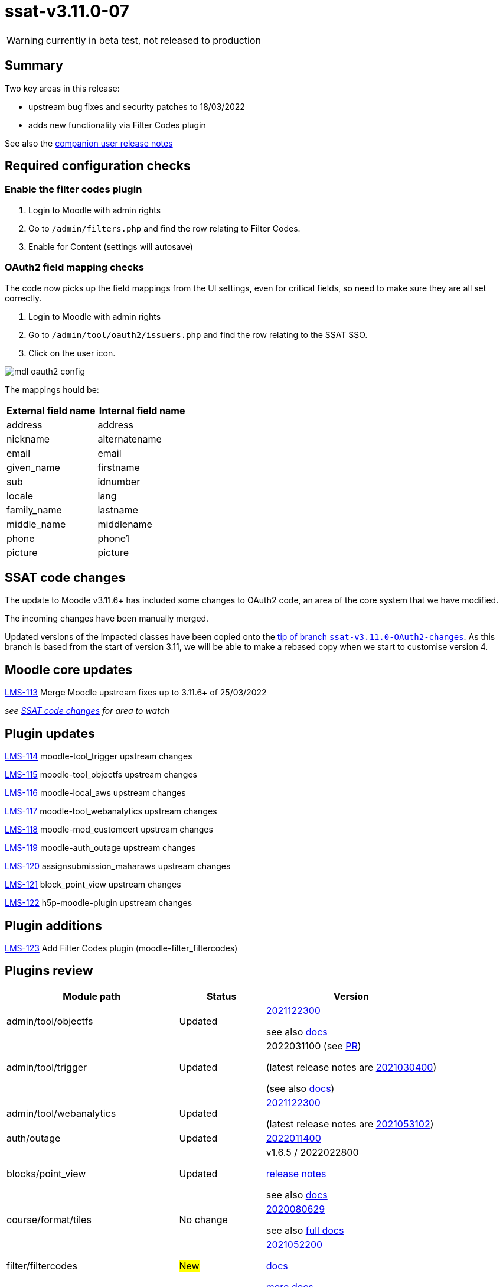 = ssat-v3.11.0-07

WARNING: currently in beta test, not released to production

== Summary

Two key areas in this release:

* upstream bug fixes and security patches to 18/03/2022
* adds new functionality via Filter Codes plugin

See also the https://docs.ssatuk.co.uk/elearnstaff/1.0/moodle/releases/ssat-v3.11.0-07.html[companion user release notes]

== Required configuration checks

=== Enable the filter codes plugin

. Login to Moodle with admin rights
. Go to `/admin/filters.php` and find the row relating to Filter Codes.
. Enable for Content (settings will autosave)

=== OAuth2 field mapping checks

The code now picks up the field mappings from the UI settings, even for critical fields, so need to make sure they are all set correctly.

. Login to Moodle with admin rights
. Go to `/admin/tool/oauth2/issuers.php` and find the row relating to the SSAT SSO.
. Click on the user icon.

image::mdl-oauth2-config.png[] 

The mappings hould be:

[options="header", cols="1,1"]
|===

|External field name|Internal field name

|address|address	 

|nickname|alternatename	 

|email|email	 

|given_name|firstname	 

|sub|idnumber

|locale|lang

|family_name|lastname

|middle_name|middlename

|phone|phone1

|picture|picture

|===



== SSAT code changes

The update to Moodle v3.11.6+ has included some changes to OAuth2 code, an area of the core system that we have modified.

The incoming changes have been manually merged.

Updated versions of the impacted classes have been copied onto the https://bitbucket.org/ssat/moodle/commits/7f05a278ad2141bb8441aba647254ed804cfb63e[tip of branch `ssat-v3.11.0-OAuth2-changes`]. As this branch is based from the start of version 3.11, we will be able to make a rebased copy when we start to customise version 4.

== Moodle core updates

https://ssatuk.atlassian.net/browse/LMS-113[LMS-113] Merge Moodle upstream fixes up to 3.11.6+ of 25/03/2022

__see <<SSAT code changes>> for area to watch__

== Plugin updates

https://ssatuk.atlassian.net/browse/LMS-114[LMS-114] moodle-tool_trigger upstream changes

https://ssatuk.atlassian.net/browse/LMS-115[LMS-115] moodle-tool_objectfs upstream changes

https://ssatuk.atlassian.net/browse/LMS-116[LMS-116] moodle-local_aws upstream changes

https://ssatuk.atlassian.net/browse/LMS-117[LMS-117] moodle-tool_webanalytics upstream changes

https://ssatuk.atlassian.net/browse/LMS-118[LMS-118] moodle-mod_customcert upstream changes

https://ssatuk.atlassian.net/browse/LMS-119[LMS-119] moodle-auth_outage upstream changes

https://ssatuk.atlassian.net/browse/LMS-120[LMS-120] assignsubmission_maharaws upstream changes

https://ssatuk.atlassian.net/browse/LMS-121[LMS-121] block_point_view upstream changes

https://ssatuk.atlassian.net/browse/LMS-122[LMS-122] h5p-moodle-plugin upstream changes

== Plugin additions

https://ssatuk.atlassian.net/browse/LMS-123[LMS-123] Add Filter Codes plugin (moodle-filter_filtercodes)



== Plugins review

[options="header", cols="2,1,2"]
|===
| Module path| Status | Version


| admin/tool/objectfs
| Updated
a| https://github.com/catalyst/moodle-tool_objectfs/commit/aff598ab8262feb31[2021122300]

see also https://moodle.org/plugins/tool_objectfs[docs]

| admin/tool/trigger
| Updated
a| 2022031100 (see https://github.com/catalyst/moodle-tool_trigger/pull/172[PR]) 

(latest release notes are https://moodle.org/plugins/tool_trigger/2021030400/23608[2021030400])  

(see also https://github.com/catalyst/moodle-tool_trigger/wiki[docs])

| admin/tool/webanalytics
| Updated
a| https://github.com/catalyst/moodle-tool_webanalytics/pull/47[2021122300]

(latest release notes are https://moodle.org/plugins/tool_webanalytics/2021053102/24351[2021053102])  


| auth/outage
| Updated
| https://moodle.org/plugins/auth_outage/2022011400/25830[2022011400]


| blocks/point_view
| Updated
| v1.6.5 / 2022022800 

https://moodle.org/plugins/block_point_view/v1.6.5/26065[release notes]


see also https://moodle.org/plugins/block_point_view[docs]

| course/format/tiles
| No change
a| https://moodle.org/plugins/format_tiles/3.11.1.3/25150[2020080629] 


see also https://evolutioncode.uk/tiles[full docs]


| filter/filtercodes
| #New#
| https://moodle.org/plugins/filter_filtercodes/2.2.0/24264[2021052200]

https://moodle.org/plugins/filter_filtercodes[docs]

https://github.com/michael-milette/moodle-filter_filtercodes/blob/master/README.md[more docs]


| local/aws
| Updated
| https://moodle.org/plugins/local_aws/3.208.1/26172[2022011301]


| local/azure_storage
| No change
| https://moodle.org/plugins/local_azure_storage/2017102000/16387[2017102000]


| local/cohortrole
| No change
| https://moodle.org/plugins/local_cohortrole/3.4/24400[2021060800]
(https://moodle.org/plugins/local_cohortrole[docs])


| mod/assign/submission/maharaws
| Updated
| https://moodle.org/plugins/assignsubmission_maharaws/1.5.1/25507[2021112200] (https://moodle.org/plugins/assignsubmission_maharaws[docs])

| mod/customcert
| Updated
| https://moodle.org/plugins/mod_customcert/3.11.1/24445[2021051701] (3.11.1)


| mod/hvp
| Updated
| https://moodle.org/plugins/mod_hvp/1.22.4/25878[2022012000] 

(https://moodle.org/plugins/mod_hvp[description])


| theme/ssat
| No change
| https://bitbucket.org/ssat/moodle-theme_ssat/src/master/[2019062400]


| webservice/restful
| No change
| https://moodle.org/plugins/webservice_restful/2018102100/23602[2018102100]

|===